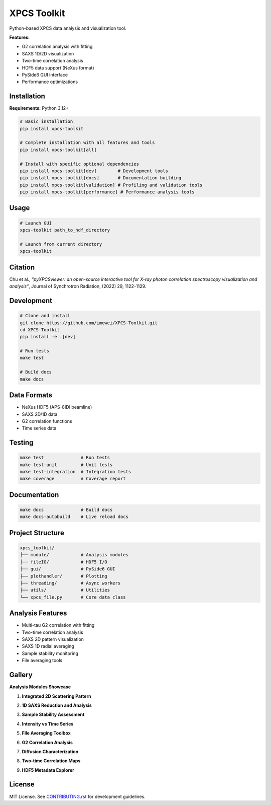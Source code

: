============
XPCS Toolkit
============

Python-based XPCS data analysis and visualization tool.

.. image:: https://img.shields.io/badge/python-3.12%2B-blue.svg
   :target: https://python.org
   :alt: Python Version

.. image:: https://img.shields.io/badge/license-MIT-green.svg
   :target: LICENSE
   :alt: License

**Features:**

* G2 correlation analysis with fitting
* SAXS 1D/2D visualization
* Two-time correlation analysis
* HDF5 data support (NeXus format)
* PySide6 GUI interface
* Performance optimizations

Installation
------------

**Requirements:** Python 3.12+

.. code-block:: bash

   # Basic installation
   pip install xpcs-toolkit

   # Complete installation with all features and tools
   pip install xpcs-toolkit[all]

   # Install with specific optional dependencies
   pip install xpcs-toolkit[dev]        # Development tools
   pip install xpcs-toolkit[docs]       # Documentation building
   pip install xpcs-toolkit[validation] # Profiling and validation tools
   pip install xpcs-toolkit[performance] # Performance analysis tools

Usage
-----

.. code-block:: bash

   # Launch GUI
   xpcs-toolkit path_to_hdf_directory

   # Launch from current directory
   xpcs-toolkit

Citation
--------

Chu et al., *"pyXPCSviewer: an open-source interactive tool for X-ray photon correlation spectroscopy visualization and analysis"*, Journal of Synchrotron Radiation, (2022) 29, 1122–1129.

Development
-----------

.. code-block:: bash

   # Clone and install
   git clone https://github.com/imewei/XPCS-Toolkit.git
   cd XPCS-Toolkit
   pip install -e .[dev]

   # Run tests
   make test

   # Build docs
   make docs

Data Formats
------------

* NeXus HDF5 (APS-8IDI beamline)
* SAXS 2D/1D data
* G2 correlation functions
* Time series data

Testing
-------

.. code-block:: bash

   make test              # Run tests
   make test-unit         # Unit tests
   make test-integration  # Integration tests
   make coverage          # Coverage report

Documentation
-------------

.. code-block:: bash

   make docs              # Build docs
   make docs-autobuild    # Live reload docs

Project Structure
-----------------

.. code-block::

   xpcs_toolkit/
   ├── module/            # Analysis modules
   ├── fileIO/            # HDF5 I/O
   ├── gui/               # PySide6 GUI
   ├── plothandler/       # Plotting
   ├── threading/         # Async workers
   ├── utils/             # Utilities
   └── xpcs_file.py       # Core data class

Analysis Features
-----------------

* Multi-tau G2 correlation with fitting
* Two-time correlation analysis
* SAXS 2D pattern visualization
* SAXS 1D radial averaging
* Sample stability monitoring
* File averaging tools

Gallery
-------

**Analysis Modules Showcase**

1. **Integrated 2D Scattering Pattern**

   .. image:: https://raw.githubusercontent.com/imewei/XPCS-Toolkit/master/docs/images/saxs2d.png
      :alt: 2D SAXS pattern visualization

2. **1D SAXS Reduction and Analysis**

   .. image:: https://raw.githubusercontent.com/imewei/XPCS-Toolkit/master/docs/images/saxs1d.png
      :alt: Radially averaged 1D SAXS data

3. **Sample Stability Assessment**

   .. image:: https://raw.githubusercontent.com/imewei/XPCS-Toolkit/master/docs/images/stability.png
      :alt: Temporal stability analysis across 10 time sections

4. **Intensity vs Time Series**

   .. image:: https://raw.githubusercontent.com/imewei/XPCS-Toolkit/master/docs/images/intt.png
      :alt: Intensity fluctuation monitoring

5. **File Averaging Toolbox**

   .. image:: https://raw.githubusercontent.com/imewei/XPCS-Toolkit/master/docs/images/average.png
      :alt: Advanced file averaging capabilities

6. **G2 Correlation Analysis**

   .. image:: https://raw.githubusercontent.com/imewei/XPCS-Toolkit/master/docs/images/g2mod.png
      :alt: Multi-tau correlation function fitting

7. **Diffusion Characterization**

   .. image:: https://raw.githubusercontent.com/imewei/XPCS-Toolkit/master/docs/images/diffusion.png
      :alt: τ vs q analysis for diffusion coefficients

8. **Two-time Correlation Maps**

   .. image:: https://raw.githubusercontent.com/imewei/XPCS-Toolkit/master/docs/images/twotime.png
      :alt: Interactive two-time correlation analysis

9. **HDF5 Metadata Explorer**

   .. image:: https://raw.githubusercontent.com/imewei/XPCS-Toolkit/master/docs/images/hdf_info.png
      :alt: File structure and metadata viewer

License
-------

MIT License. See `CONTRIBUTING.rst <CONTRIBUTING.rst>`_ for development guidelines.
